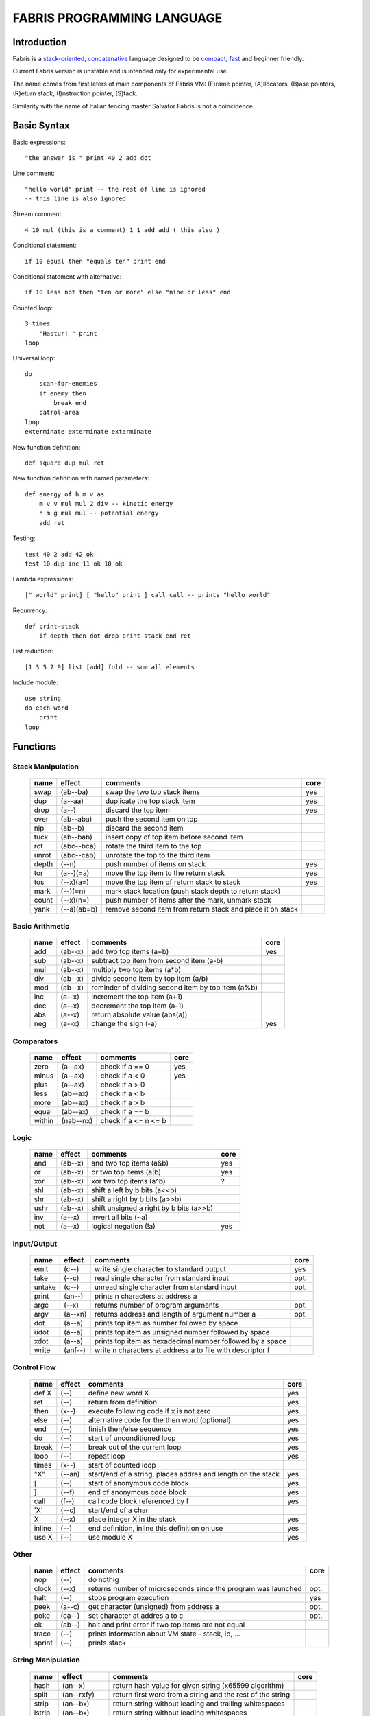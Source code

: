 ============================
FABRIS PROGRAMMING LANGUAGE
============================


Introduction
============

Fabris is a `stack-oriented`_, `concatenative`_ language designed to be compact_,
fast_ and beginner friendly.

.. _stack-oriented: https://en.wikipedia.org/wiki/Stack-oriented_programming_language
.. _concatenative: https://en.wikipedia.org/wiki/Concatenative_programming_language

Current Fabris version is unstable and is intended only for experimental use.

The name comes from first leters of main components of Fabris VM:
(F)rame pointer, (A)llocators, (B)ase pointers, (R)eturn stack, (I)nstruction pointer, (S)tack.

Similarity with the name of Italian fencing master Salvator Fabris
is not a coincidence.


..	INSPIRACJA
	forth,dssp,joy,factor,python,lisp,unix

Basic Syntax
============

Basic expressions::

    "the answer is " print 40 2 add dot

Line comment::

    "hello world" print -- the rest of line is ignored
    -- this line is also ignored
	
Stream comment::

    4 10 mul (this is a comment) 1 1 add add ( this also )

Conditional statement::

    if 10 equal then "equals ten" print end
	
Conditional statement with alternative::

    if 10 less not then "ten or more" else "nine or less" end

Counted loop::

    3 times
        "Hastur! " print
    loop

Universal loop::

    do
        scan-for-enemies
        if enemy then
	    break end
        patrol-area
    loop
    exterminate exterminate exterminate

New function definition::

    def square dup mul ret

New function definition with named parameters::

    def energy of h m v as
        m v v mul mul 2 div -- kinetic energy
        h m g mul mul -- potential energy
        add ret

Testing::

    test 40 2 add 42 ok
    test 10 dup inc 11 ok 10 ok

Lambda expressions::
    
    [" world" print] [ "hello" print ] call call -- prints "hello world"

Recurrency::

    def print-stack
        if depth then dot drop print-stack end ret

List reduction::

    [1 3 5 7 9] list [add] fold -- sum all elements

Include module::

    use string
    do each-word
	print
    loop

Functions
=========

..	TODO
	ile konsumuja komparatory? 0 / 1 / 2 ? moze if zaznacza stos a then dropuje?
	frame pointer i zmienne lokalne
	map i fold z joy
	dot vs peek
	var vs into vs to vs set vs save
	local vs global vs const vs state vs static
	zmiana nazwy tor/fromr:
	-> tor/tos, stor/rtos, rput/rget, putr/getr, bury/dig,
	-> cut/paste, store/restore, plant/dig, poke,prod/dig,
	-> jut,dab,pat/?, lay/raise, lay/pick, keep,save/

Stack Manipulation
------------------

  ======== =========== ============================================================ =====
  name     effect      comments                                                     core 
  ======== =========== ============================================================ =====
  swap     (ab--ba)    swap the two top stack items                                 yes 
  dup      (a--aa)     duplicate the top stack item                                 yes 
  drop     (a--)       discard the top item                                         yes 
  over     (ab--aba)   push the second item on top                                      
  nip      (ab--b)     discard the second item                                          
  tuck     (ab--bab)   insert copy of top item before second item                       
  rot      (abc--bca)  rotate the third item to the top                                 
  unrot    (abc--cab)  unrotate the top to the third item                               
  depth    (--n)       push number of items on stack                                yes 
  tor      (a--)(=a)   move the top item to the return stack                        yes 
  tos      (--x)(a=)   move the top item of return stack to stack                   yes 
  mark     (--)(=n)    mark stack location (push stack depth to return stack)           
  count    (--x)(n=)   push number of items after the mark, unmark stack                
  yank     (--a)(ab=b) remove second item from return stack and place it on stack       
  ======== =========== ============================================================ =====

Basic Arithmetic
----------------

  ======== ========= ======================================================== =====
  name     effect    comments                                                 core
  ======== ========= ======================================================== =====
  add      (ab--x)   add two top items (a+b)                                  yes
  sub      (ab--x)   subtract top item from second item (a-b)
  mul      (ab--x)   multiply two top items (a*b)
  div      (ab--x)   divide second item by top item (a/b)
  mod      (ab--x)   reminder of dividing second item by top item (a%b)
  inc      (a--x)    increment the top item (a+1)
  dec      (a--x)    decrement the top item (a-1)
  abs      (a--x)    return absolute value (abs(a))
  neg      (a--x)    change the sign (-a)                                     yes
  ======== ========= ======================================================== =====


Comparators
-----------

  ======== ========== ======================================================== =====
  name     effect     comments                                                 core
  ======== ========== ======================================================== =====
  zero     (a--ax)    check if a == 0                                          yes 
  minus    (a--ax)    check if a < 0                                           yes 
  plus     (a--ax)    check if a > 0                                           
  less     (ab--ax)   check if a < b                                           
  more     (ab--ax)   check if a > b                                           
  equal    (ab--ax)   check if a == b                                          
  within   (nab--nx)  check if a <= n <= b                                     
  ======== ========== ======================================================== =====

Logic
-----

  ===== ======== ============================================== =====
  name  effect   comments                                       core
  ===== ======== ============================================== =====
  and   (ab--x)  and two top items (a&b)                        yes
  or    (ab--x)  or two top items (a|b)                         yes
  xor   (ab--x)  xor two top items (a^b)                        ?
  shl   (ab--x)  shift a left by b bits (a<<b)
  shr   (ab--x)  shift a right by b bits (a>>b)
  ushr  (ab--x)  shift unsigned a right by b bits (a>>b)
  inv   (a--x)   invert all bits (~a)
  not   (a--x)   logical negation (!a)                          yes
  ===== ======== ============================================== =====


Input/Output
------------

  ======= ======== ================================================================ =====
  name    effect   comments                                                         core
  ======= ======== ================================================================ =====
  emit    (c--)    write single character to standard output                        yes
  take    (--c)      read single character from standard input                      opt.
  untake  (c--)      unread single character from standard input                    opt.
  print   (an--)   prints n characters at address a
  argc    (--x)    returns number of program arguments                              opt.
  argv    (a--xn)  returns address and length of argument number a                  opt.
  dot     (a--a)   prints top item as number followed by space
  udot    (a--a)   prints top item as unsigned number followed by space
  xdot    (a--a)   prints top item as hexadecimal number followed by a space
  write   (anf--)    write n characters at address a to file with descriptor f
  ======= ======== ================================================================ =====

Control Flow
------------

  ======= ======== ================================================================ =====
  name    effect   comments                                                         core
  ======= ======== ================================================================ =====
  def X   (--)     define new word X                                                yes
  ret     (--)     return from definition                                           yes
  then    (x--)    execute following code if x is not zero                          yes
  else    (--)     alternative code for the then word (optional)                    yes
  end     (--)     finish then/else sequence                                        yes
  do      (--)     start of unconditioned loop                                      yes
  break   (--)     break out of the current loop                                    yes
  loop    (--)     repeat loop                                                      yes
  times   (x--)    start of counted loop
  "X"     (--an)   start/end of a string, places addres and length on the stack     yes
  [       (--)     start of anonymous code block                                    yes
  ]       (--f)    end of anonymous code block                                      yes
  call    (f--)    call code block referenced by f                                  yes
  'X'     (--c)    start/end of a char
  X       (--x)    place integer X in the stack                                     yes
  inline  (--)     end definition, inline this definition on use                    yes
  use X   (--)     use module X                                                     yes
  ======= ======== ================================================================ =====

Other
-----

  ======= ======== ================================================================ =====
  name    effect   comments                                                         core
  ======= ======== ================================================================ =====
  nop     (--)     do nothig
  clock   (--x)    returns number of microseconds since the program was launched    opt.
  halt    (--)     stops program execution                                          yes
  peek    (a--c)   get character (unsigned) from address a                          opt.
  poke    (ca--)   set character at addres a to c                                   opt.
  ok      (ab--)   halt and print error if two top items are not equal
  trace   (--)     prints information about VM state - stack, ip, ...
  sprint  (--)     prints stack
  ======= ======== ================================================================ =====

String Manipulation
-------------------

  ========= ============ =========================================================== =====
  name      effect       comments                                                    core
  ========= ============ =========================================================== =====
  hash      (an--x)      return hash value for given string (x65599 algorithm)
  split     (an--rxfy)   return first word from a string and the rest of the string
  strip     (an--bx)     return string without leading and trailing whitespaces
  lstrip    (an--bx)     return string without leading whitespaces
  rstrip    (an--bx)     return string without trailing whitespaces
  substr    (ankc--anbc) return substring of c characters starting at b
  index     (anbm--anx)  return index of bm string within an string, or -1
  char      (ani--anx)   return character at index i in given string                 yes
  upper     (an--an)       destructive change to lowercase
  lower     (an--an)       destructive change to uppercase
  ========= ============ =========================================================== =====


String Comparators
------------------

  ========= ============ ===================================================================
  name      effect       comments
  ========= ============ ===================================================================
  begins    (anbm--anx)  return true if an string begins with bm string
  ends      (anbm--anx)  return true if an string ends with bm string
  contains  (anbm--anx)    return true if an string contains bm string
  arein     (anbm--anx)    return true if an string contains any character from bm string
  haschar   (anc--anx)     return true if an string contains character c
  ========= ============ ===================================================================


More Stack Manipulation
-----------------------

  ======== ============ ===========================================================
  name     effect       comments
  ======== ============ ===========================================================
  dup2     (ab--abab)   duplicate top pair
  swap2    (abxy--xyab) swap two pairs
  drop2    (ab--)       drop pair
  pick     (n--x)       pick nth stack item from top (not counting n)
  ndrop    (?n--?)      discard n top items (not counting n)
  reverse  (?n--?n)     reverse order of n top stack items
  reverse2 (?n--?n)       reverse order of n top stack pairs
  push     (?n--)       push n items from stack to return stack
  revpush  (?n--)         push n items from stack to return stack in reverse order
  pop      (n--?)       pop n items from return stack onto stack
  revpop   (n--?)       pop n items from return stack onto stack in reverse order
  ======== ============ ===========================================================


More Arithmetic
---------------

  ========= ========= ============================================================
  name      effect    comments
  ========= ========= ============================================================
  min       (ab--x)   return lower value
  max       (ab--x)   return greater value
  limit     (xab--y)  limit value of x (aka clamp), if x<a then a, if x>b then b
  divmul    (abc--x)    ... (a/b*c)
  muldiv    (abc--x)    ... (a*b/c)
  muldivmod (abc--xr)   ... (a*b/c, a*b%c)
  divmod    (ab--xr)    ... (a/b, a%b)
  ========= ========= ============================================================


Performance
===========
.. _fast:

Different dispatching techniques results in different efficiency depending
on the CPU architecture [1]_.

Fabris offers multiple dispatching strategies in the single VM.

  ============ == ==== ====== ==== ====== ======= ====== ===== ====== ===== ======
  benchmark     N goto switch call direct repl.sw c.call c.inl python  ENV  VM cfg
  ============ == ==== ====== ==== ====== ======= ====== ===== ====== ===== ======
  nested-loops 16  508    862  990    391     518    489  464   11671  E.1    C.0
  nested-loops 16  398    882  934    287     546    400  369    7142  E.1    C.1
  fibonacci    32  867   1043 1183    665     904    520  485    6037  E.1    C.0
  fibonacci    32  620   1017 1001    501     787    506  401    4524  E.1    C.2
  ============ == ==== ====== ==== ====== ======= ====== ===== ====== ===== ======

Programs are based on Benchmark Tests from http://dada.perl.it/shootout/.

Times are given in milliseconds for best of 5 runs. More benchmarks and results coming soon.

Environment:
  - E.1 - Intel Atom N570 1.66 @ 1.0 GHz, gcc 4.8.4, -O3 -fomit-frame-pointer

VM config:
  - C.0 - Default Fabris config. Python 3.5
  - C.1 - Fabris registers: sp on ESI, ip on EDI. Python 2.7
  - C.2 - Fabris registers: sp on ESI, ip on EDI, rp on EBX. Python 2.7

Related articles:

.. [1] http://www.complang.tuwien.ac.at/forth/threading/
.. [2] http://www.complang.tuwien.ac.at/forth/threaded-code.html
.. [3] http://realityforge.org/code/virtual-machines/2011/05/19/interpreters.html
.. [4] https://en.wikipedia.org/wiki/Threaded_code


Minimalism
==========
.. _compact:

One of the design goals of Fabris is to be compact. That is why the language is divided
into core words and extension words. Fabris implementation needs only to natively handle
core words to provide ability to compile any Fabris program as every extension word
can be writen in Fabris using only core words. In practice most standard Fabris words
are natively implemented because they are designed to be easily implemented in C.

Fabris core words:
  - 12 control flow words: def, ret, then, else, end, [, ], call, ", do, break, loop
  - 6 stack manipulation words: swap, dup, drop, tos, tor, depth
  - 7 arithmetic and logic words: add, neg, zero, minus, and, or, not
  - 3 other words: emit, char, halt
  - 4 optional words: clock, take, argc, argv
